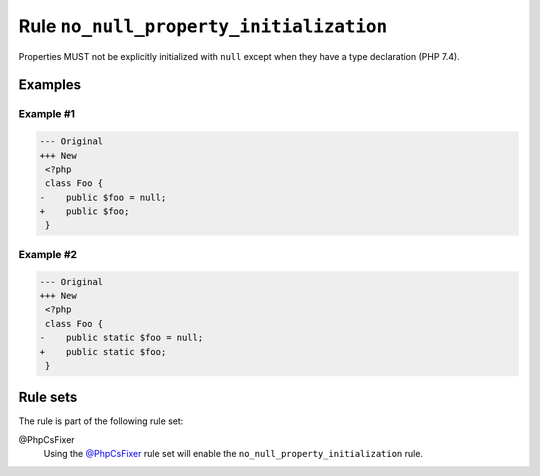 ========================================
Rule ``no_null_property_initialization``
========================================

Properties MUST not be explicitly initialized with ``null`` except when they
have a type declaration (PHP 7.4).

Examples
--------

Example #1
~~~~~~~~~~

.. code-block:: diff

   --- Original
   +++ New
    <?php
    class Foo {
   -    public $foo = null;
   +    public $foo;
    }

Example #2
~~~~~~~~~~

.. code-block:: diff

   --- Original
   +++ New
    <?php
    class Foo {
   -    public static $foo = null;
   +    public static $foo;
    }

Rule sets
---------

The rule is part of the following rule set:

@PhpCsFixer
  Using the `@PhpCsFixer <./../../ruleSets/PhpCsFixer.rst>`_ rule set will enable the ``no_null_property_initialization`` rule.

